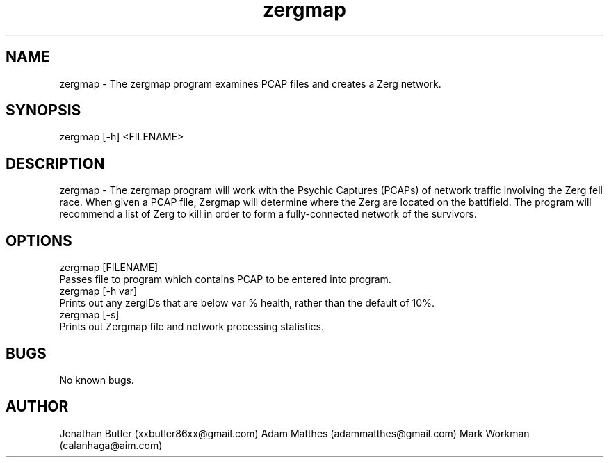 .TH zergmap 1 "10 FEB 2022" "1.0" "zergmap man page"
.SH NAME
 zergmap - The zergmap program examines PCAP files and creates a Zerg network.
.SH SYNOPSIS
  zergmap [-h] <FILENAME>
.SH DESCRIPTION
 zergmap - The zergmap program will work with the Psychic Captures (PCAPs) of network traffic involving the Zerg fell race. When given a PCAP file, Zergmap will determine where the Zerg are located on the battlfield. The program will recommend a list of Zerg to kill in order to form a fully-connected network of the survivors.
.SH OPTIONS
 zergmap [FILENAME]
    Passes file to program which contains PCAP to be entered into program.
 zergmap [-h var]
    Prints out any zergIDs that are below var % health, rather than the default of 10%.
 zergmap [-s]
 Prints out Zergmap file and network processing statistics.
.SH BUGS
 No known bugs.
.SH AUTHOR
Jonathan Butler (xxbutler86xx@gmail.com)
Adam Matthes (adammatthes@gmail.com)
Mark Workman (calanhaga@aim.com)
